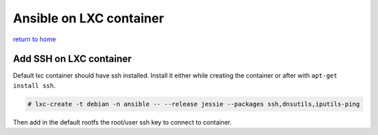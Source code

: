 ============================================
Ansible on LXC container
============================================
`return to home <https://github.com/aRkadeFR/TIL>`_

Add SSH on LXC container
================================================
Default lxc container should have ssh installed.
Install it either while creating the container or after with ``apt-get install
ssh``.

.. code-block:: shell
    
    # lxc-create -t debian -n ansible -- --release jessie --packages ssh,dnsutils,iputils-ping

Then add in the default rootfs the root/user ssh key to connect to container.
